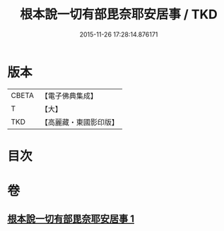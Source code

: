 #+TITLE: 根本說一切有部毘奈耶安居事 / TKD
#+DATE: 2015-11-26 17:28:14.876171
* 版本
 |     CBETA|【電子佛典集成】|
 |         T|【大】     |
 |       TKD|【高麗藏・東國影印版】|

* 目次
* 卷
** [[file:KR6k0026_001.txt][根本說一切有部毘奈耶安居事 1]]
